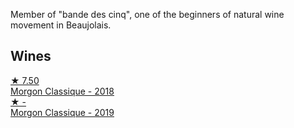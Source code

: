 Member of "bande des cinq", one of the beginners of natural wine movement in Beaujolais.

** Wines

#+begin_export html
<div class="flex-container">
  <a class="flex-item flex-item-left" href="/wines/e463f4c4-0217-4f34-a587-d7a9bf384a92.html">
    <img class="flex-bottle" src="/images/e4/63f4c4-0217-4f34-a587-d7a9bf384a92/2020-12-03-10-59-27-4380D26F-EDC0-45FC-9A65-975CD5189E89-1-105-c.webp"></img>
    <section class="h text-small text-lighter">★ 7.50</section>
    <section class="h text-bolder">Morgon Classique - 2018</section>
  </a>

  <a class="flex-item flex-item-right" href="/wines/8ba16651-36cb-44a9-b778-57776431425e.html">
    <img class="flex-bottle" src="/images/8b/a16651-36cb-44a9-b778-57776431425e/2022-09-20-16-09-49-IMG-2341.webp"></img>
    <section class="h text-small text-lighter">★ -</section>
    <section class="h text-bolder">Morgon Classique - 2019</section>
  </a>

</div>
#+end_export
